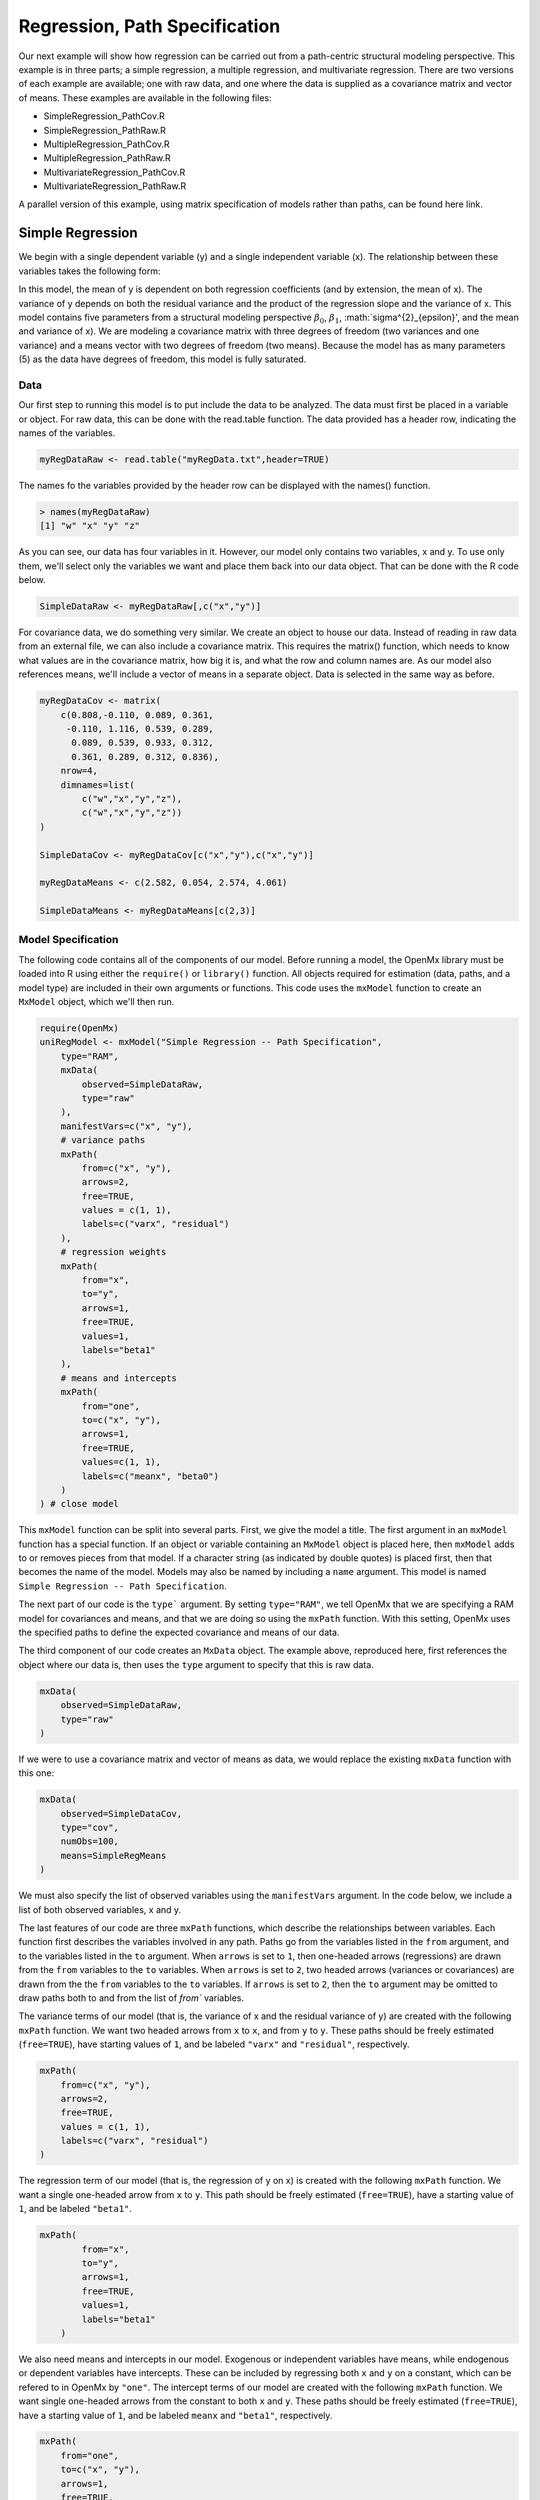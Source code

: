 Regression, Path Specification
===============================

Our next example will show how regression can be carried out from a path-centric structural modeling perspective. This example is in three parts; a simple regression, a multiple regression, and multivariate regression. There are two versions of each example are available; one with raw data, and one where the data is supplied as a covariance matrix and vector of means. These examples are available in the following files:

* SimpleRegression_PathCov.R
* SimpleRegression_PathRaw.R
* MultipleRegression_PathCov.R
* MultipleRegression_PathRaw.R
* MultivariateRegression_PathCov.R
* MultivariateRegression_PathRaw.R

A parallel version of this example, using matrix specification of models rather than paths, can be found here link.

Simple Regression
-----------------

We begin with a single dependent variable (y) and a single independent variable (x). The relationship between these variables takes the following form:

.. math::
   :nowrap:
   
   \begin{eqnarray*} 
   y = \beta_{0} + \beta_{1} * x + \epsilon
   \end{eqnarray*}

.. image:: path1.png
    :height: 200

In this model, the mean of y is dependent on both regression coefficients (and by extension, the mean of x). The variance of y depends on both the residual variance and the product of the regression slope and the variance of x. This model contains five parameters from a structural modeling perspective :math:`\beta_{0}`, :math:`\beta_{1}`, :math:`\sigma^{2}_{\epsilon}', and the mean and variance of x). We are modeling a covariance matrix with three degrees of freedom (two variances and one variance) and a means vector with two degrees of freedom (two means). Because the model has as many parameters (5) as the data have degrees of freedom, this model is fully saturated.

Data
^^^^

Our first step to running this model is to put include the data to be analyzed. The data must first be placed in a variable or object. For raw data, this can be done with the read.table function. The data provided has a header row, indicating the names of the variables.

.. code-block:: r

  myRegDataRaw <- read.table("myRegData.txt",header=TRUE)

The names fo the variables provided by the header row can be displayed with the names() function.

.. code-block:: r

  > names(myRegDataRaw)
  [1] "w" "x" "y" "z"

As you can see, our data has four variables in it. However, our model only contains two variables, x and y. To use only them, we'll select only the variables we want and place them back into our data object. That can be done with the R code below.

.. We can refer to individual rows and columns of a data frame or matrix using square brackets, with selected rows referenced first and selected columns referenced second, separated by a comma. In the code below, we select all rows (there is no selection operator before the comma) and only columns x and y. As we are selecting multiple columns, we use the c() function to concatonate or connect those two names into one object.

.. code-block:: r

  SimpleDataRaw <- myRegDataRaw[,c("x","y")]

For covariance data, we do something very similar. We create an object to house our data. Instead of reading in raw data from an external file, we can also include a covariance matrix. This requires the matrix() function, which needs to know what values are in the covariance matrix, how big it is, and what the row and column names are. As our model also references means, we'll include a vector of means in a separate object. Data is selected in the same way as before.

.. We'll select variables in much the same way as before, but we must now select both the rows and columns of the covariance matrix.  This means vector doesn't include names, so we'll just select the second and third elements of that vector.

.. code-block:: r

  myRegDataCov <- matrix(
      c(0.808,-0.110, 0.089, 0.361,
       -0.110, 1.116, 0.539, 0.289,
        0.089, 0.539, 0.933, 0.312,
        0.361, 0.289, 0.312, 0.836),
      nrow=4,
      dimnames=list(
          c("w","x","y","z"),
          c("w","x","y","z"))
  )
 
  SimpleDataCov <- myRegDataCov[c("x","y"),c("x","y")]	
 
  myRegDataMeans <- c(2.582, 0.054, 2.574, 4.061)
 
  SimpleDataMeans <- myRegDataMeans[c(2,3)]
	
Model Specification
^^^^^^^^^^^^^^^^^^^

The following code contains all of the components of our model. Before running a model, the OpenMx library must be loaded into R using either the ``require()`` or ``library()`` function. All objects required for estimation (data, paths, and a model type) are included in their own arguments or functions. This code uses the ``mxModel`` function to create an ``MxModel`` object, which we'll then run.

.. code-block:: r

  require(OpenMx)
  uniRegModel <- mxModel("Simple Regression -- Path Specification", 
      type="RAM",
      mxData(
          observed=SimpleDataRaw, 
          type="raw"
      ),
      manifestVars=c("x", "y"),
      # variance paths
      mxPath(
          from=c("x", "y"), 
          arrows=2,
          free=TRUE, 
          values = c(1, 1),
          labels=c("varx", "residual")
      ),
      # regression weights
      mxPath(
          from="x",
          to="y",
          arrows=1,
          free=TRUE,
          values=1,
          labels="beta1"
      ), 
      # means and intercepts
      mxPath(
          from="one",
          to=c("x", "y"),
          arrows=1,
          free=TRUE,
          values=c(1, 1),
          labels=c("meanx", "beta0")
      )
  ) # close model

This ``mxModel`` function can be split into several parts. First, we give the model a title. The first argument in an ``mxModel`` function has a special function. If an object or variable containing an ``MxModel`` object is placed here, then ``mxModel`` adds to or removes pieces from that model. If a character string (as indicated by double quotes) is placed first, then that becomes the name of the model. Models may also be named by including a ``name`` argument. This model is named ``Simple Regression -- Path Specification``.

The next part of our code is the ``type``` argument. By setting ``type="RAM"``, we tell OpenMx that we are specifying a RAM model for covariances and means, and that we are doing so using the ``mxPath`` function. With this setting, OpenMx uses the specified paths to define the expected covariance and means of our data.

The third component of our code creates an ``MxData`` object. The example above, reproduced here, first references the object where our data is, then uses the ``type`` argument to specify that this is raw data.

.. code-block:: r

  mxData(
      observed=SimpleDataRaw, 
      type="raw"
  )
  
If we were to use a covariance matrix and vector of means as data, we would replace the existing ``mxData`` function with this one:

.. code-block:: r

  mxData(
      observed=SimpleDataCov, 
      type="cov",
      numObs=100,
      means=SimpleRegMeans
  )  
  
We must also specify the list of observed variables using the ``manifestVars`` argument. In the code below, we include a list of both observed variables, x and y. 
  
The last features of our code are three ``mxPath`` functions, which describe the relationships between variables. Each function first describes the variables involved in any path. Paths go from the variables listed in the ``from`` argument, and to the variables listed in the ``to`` argument. When ``arrows`` is set to ``1``, then one-headed arrows (regressions) are drawn from the ``from`` variables to the ``to`` variables. When ``arrows`` is set to ``2``, two headed arrows (variances or covariances) are drawn from the the ``from`` variables to the ``to`` variables. If ``arrows`` is set to ``2``, then the ``to`` argument may be omitted to draw paths both to and from the list of `from`` variables.

The variance terms of our model (that is, the variance of x and the residual variance of y) are created with the following ``mxPath`` function. We want two headed arrows from ``x`` to ``x``, and from ``y`` to ``y``. These paths should be freely estimated (``free=TRUE``), have starting values of ``1``, and be labeled ``"varx"`` and ``"residual"``, respectively.

.. code-block:: r

  mxPath(
      from=c("x", "y"), 
      arrows=2,
      free=TRUE, 
      values = c(1, 1),
      labels=c("varx", "residual")
  )
      
The regression term of our model (that is, the regression of y on x) is created with the following ``mxPath`` function. We want a single one-headed arrow from ``x`` to ``y``. This path should be freely estimated (``free=TRUE``), have a starting value of ``1``, and be labeled ``"beta1"``.     
          
.. code-block:: r

  mxPath(
          from="x",
          to="y",
          arrows=1,
          free=TRUE,
          values=1,
          labels="beta1"
      )

We also need means and intercepts in our model. Exogenous or independent variables have means, while endogenous or dependent variables have intercepts. These can be included by regressing both ``x`` and ``y`` on a constant, which can be refered to in OpenMx by ``"one"``. The intercept terms of our model are created with the following ``mxPath`` function. We want single one-headed arrows from the constant to both ``x`` and ``y``. These paths should be freely estimated (``free=TRUE``), have a starting value of ``1``, and be labeled ``meanx`` and ``"beta1"``, respectively.           
      
.. code-block:: r

  mxPath(
      from="one",
      to=c("x", "y"),
      arrows=1,
      free=TRUE,
      values=c(1, 1),
      labels=c("meanx", "beta0")
  )

Our model is now complete!

Model Fitting
^^^^^^^^^^^^^

We've created an ``MxModel`` object, and placed it into an object or variable named ``uniRegModel``. We can run this model by using the ``mxRun`` function, which is placed in the object ``uniRegFit`` in the code below. We then view the output by referencing the ``output`` slot, as shown here.

.. code-block:: r

  uniRegFit <- mxRun(uniRegModel)

  uniRegFit@output

The ``output`` slot contains a great deal of information, including parameter estimates and information about the matrix operations underlying our model. A more parsimonious report on the results of our model can be viewed using the ``summary`` function, as shown here.

.. code-block:: r

  summary(uniRegFit)

Multiple Regression
-------------------

In the next part of this demonstration, we move to multiple regression. The regression equation for our model looks like this:

.. math::
   :nowrap:
   
   \begin{eqnarray*} 
   y = \beta_{0} + \beta_{x} * x + \beta_{z} * z + \epsilon
   \end{eqnarray*}
   
   
.. image:: path2.png
    :height: 200
   
Our dependent variable y is now predicted from two independent variables, x and z. Our model includes 3 regression parameters (:math:`\beta_{0}`, :math:`\beta_{x}`, :math:`\beta_{z}`), a residual variance (:math:`\sigma^{2}_{\epsilon}) and the observed means, variances and covariance of x and z, for a total of 9 parameters. Just as with our simple regression, this model is fully saturated.

We prepare our data the same way as before, selecting three variables instead of two.

.. code-block:: r

  MultipleDataRaw <- myRegDataRaw[,c("x","y","z")]

  MultipleDataCov <- myRegDataCov[c("x","y","z"),c("x","y","z")]	
 
  MultipleDataMeans <- myRegDataMeans[c(2,3,4)]

Now, we can move on to our code. It is identical in structure to our simple regression code, but contains additional paths for the new parts of our model.

.. code-block:: r

  require(OpenMx)
  multiRegModel <- mxModel("Multiple Regression -- Path Specification", 
      type="RAM",
      mxData(
          observed=MultipleDataRaw, 
          type="raw"
      ),
      manifestVars=c("x", "y", "z"),
      # variance paths
      mxPath(
          from=c("x", "y", "z"), 
          arrows=2,
          free=TRUE, 
          values = c(1, 1, 1),
          labels=c("varx", "residual", "varz")
      ),
      # covariance of x and z
      mxPath(
          from="x",
          to="y",
          arrows=2,
          free=TRUE,
          values=0.5,
          labels="covxz"
      ), 
      # regression weights
      mxPath(
          from=c("x","z"),
          to="y",
          arrows=1,
          free=TRUE,
          values=1,
          labels=c("betax","betaz")
      ), 
      # means and intercepts
      mxPath(
          from="one",
          to=c("x", "y", "z"),
          arrows=1,
          free=TRUE,
          values=c(1, 1),
          labels=c("meanx", "beta0", "meanz")
      )
  ) # close model
  
  multiRegFit <- mxRun(multiRegModel)

  multiRegFit@output
  
  summary(multiRegFit)

The first bit of our code should look very familiar. ``require(OpenMx)`` makes sure the OpenMx library is loaded into R. This only needs to be done at the first model of any R session. The ``type="RAM"`` argument is identical. The ``mxData`` function references our multiple regression data, which contains one more variable than our simple regression data. Similarly, our ``manifestVars`` list contains an extra label, ``"z"``.

The ``mxPath`` functions work just as before. Our first function defines the variances of our variables. Whereas our simple regression included just the variance of x and the residual variance of y, our multiple regression includes the variance of z as well. 

Our second ``mxPath`` function specifies a two-headed arrow (covariance) between x and z. We've omitted the ``to`` argument from two-headed arrows up until now, as we have only required variaces. Covariances may be specified by using both the ``from`` and ``to`` arguments. This path is freely estimated, has a starting value of 0.5, and is labeled ``"covxz``.

.. code-block:: r

      mxPath(
          from="x",
          to="y",
          arrows=2,
          free=TRUE,
          values=0.5,
          labels="covxz"
      ), 

The third and fourth ``mxPath`` functions mirror the second and third ``mxPath`` functions from our simple regression, defining the regressions of y on both x and z as well as the means and intercepts of our model.

The model is run and output is viewed just as before, using the ``mxRun`` function, ``@output`` and the ``summary`` function to run, view and summarize the completed model.

Multivariate Regression
-----------------------

The structural modeling approach allows for the inclusion of not only multiple independent variables (i.e., multiple regression), but multiple dependent variables as well (i.e., multivariate regression). Versions of multivariate regression are sometimes fit under the heading of path analysis. This model will extend the simple and multiple regression frameworks we've discussed above, adding a second dependent variable "w".

.. math::
   :nowrap:
   
   \begin{eqnarray*} 
   y = \beta_{y} + \beta_{yx} * x + \beta_{yz} * z\epsilon\\
   w = \beta_{w} + \beta_{wx} * x + \beta_{wz} * z\epsilon
   \end{eqnarray*}


.. image:: path3.png
    :height: 200

We now have twice as many regression parameters, a second residual variance, and the same means, variances and covariances of our independent variables. As with all of our other examples, this is a fully saturated model.

Data import for this analysis will actually be slightly simpler than before. The data we imported for the previous examples contains only the four variables we need for this model. We can use ``myRegDataRaw``, ``myRegDataCov``, and``myRegDataMeans`` in our models.

.. code-block:: r

  myRegDataRaw<-read.table("myRegData.txt",header=TRUE)
  
  myRegDataCov <- matrix(
      c(0.808,-0.110, 0.089, 0.361,
       -0.110, 1.116, 0.539, 0.289,
        0.089, 0.539, 0.933, 0.312,
        0.361, 0.289, 0.312, 0.836),
      nrow=4,
      dimnames=list(
          c("w","x","y","z"),
          c("w","x","y","z"))
  )
 
  myRegDataMeans <- c(2.582, 0.054, 2.574, 4.061)

Our code should look very similar to our previous two models. It includes the same ``type`` argument, ``mxData`` function, and ``manifestVars`` argument as previous models, with a different version of the data and additional variables in the latter two components.

.. code-block:: r

  multivariateRegModel <- mxModel("MultiVariate Regression -- Path Specification", 
      type="RAM",
      mxData(
          observed=myRegDataRaw, 
          type="raw"
      ),
      manifestVars=c("w", "x", "y", "z"),
      # variance paths
      mxPath(
          from=c("w", "x", "y", "z"), 
          arrows=2,
          free=TRUE, 
          values = c(1, 1, 1),
          labels=c("residualw", "varx", "residualy", "varz")
      ),
      # covariance of x and z
      mxPath(
          from="x",
          to="y",
          arrows=2,
          free=TRUE,
          values=0.5,
          labels="covxz"
      ), 
      # regression weights for y
      mxPath(
          from=c("x","z"),
          to="y",
          arrows=1,
          free=TRUE,
          values=1,
          labels=c("betayx","betayz")
      ), 
      # regression weights for w
      mxPath(
          from=c("x","z"),
          to="w",
          arrows=1,
          free=TRUE,
          values=1,
          labels=c("betawx","betawz")
      ), 
      # means and intercepts
      mxPath(
          from="one",
          to=c("w", "x", "y", "z"),
          arrows=1,
          free=TRUE,
          values=c(1, 1),
          labels=c("betaw", "meanx", "betay", "meanz")
      )
  ) # close model
  
  multivariateRegFit <- mxRun(multivariateRegModel)

  multivariateRegFit@output
  
  summary(multivariateRegFit)  
  
The only additional components to our ``mxPath`` functions are the inclusion of the "w" variable and the additional set of regression coefficients for "w". Running the model and viewing output works exactly as before.

These models may also be specified using matrices instead of paths. See link for matrix specification of these models.
  
